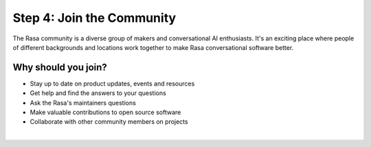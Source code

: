 .. _get_started_step4:

Step 4: Join the Community
==========================

The Rasa community is a diverse group of makers and conversational AI enthusiasts. It's an exciting place where people of different backgrounds and locations work together to make Rasa conversational software better.

Why should you join?
^^^^^^^^^^^^^^^^^^^^

* Stay up to date on product updates, events and resources
* Get help and find the answers to your questions
* Ask the Rasa's maintainers questions
* Make valuable contributions to open source software
* Collaborate with other community members on projects

|

.. button::
    :link: https://forum.rasa.com/
    :text: Join the Rasa Community


